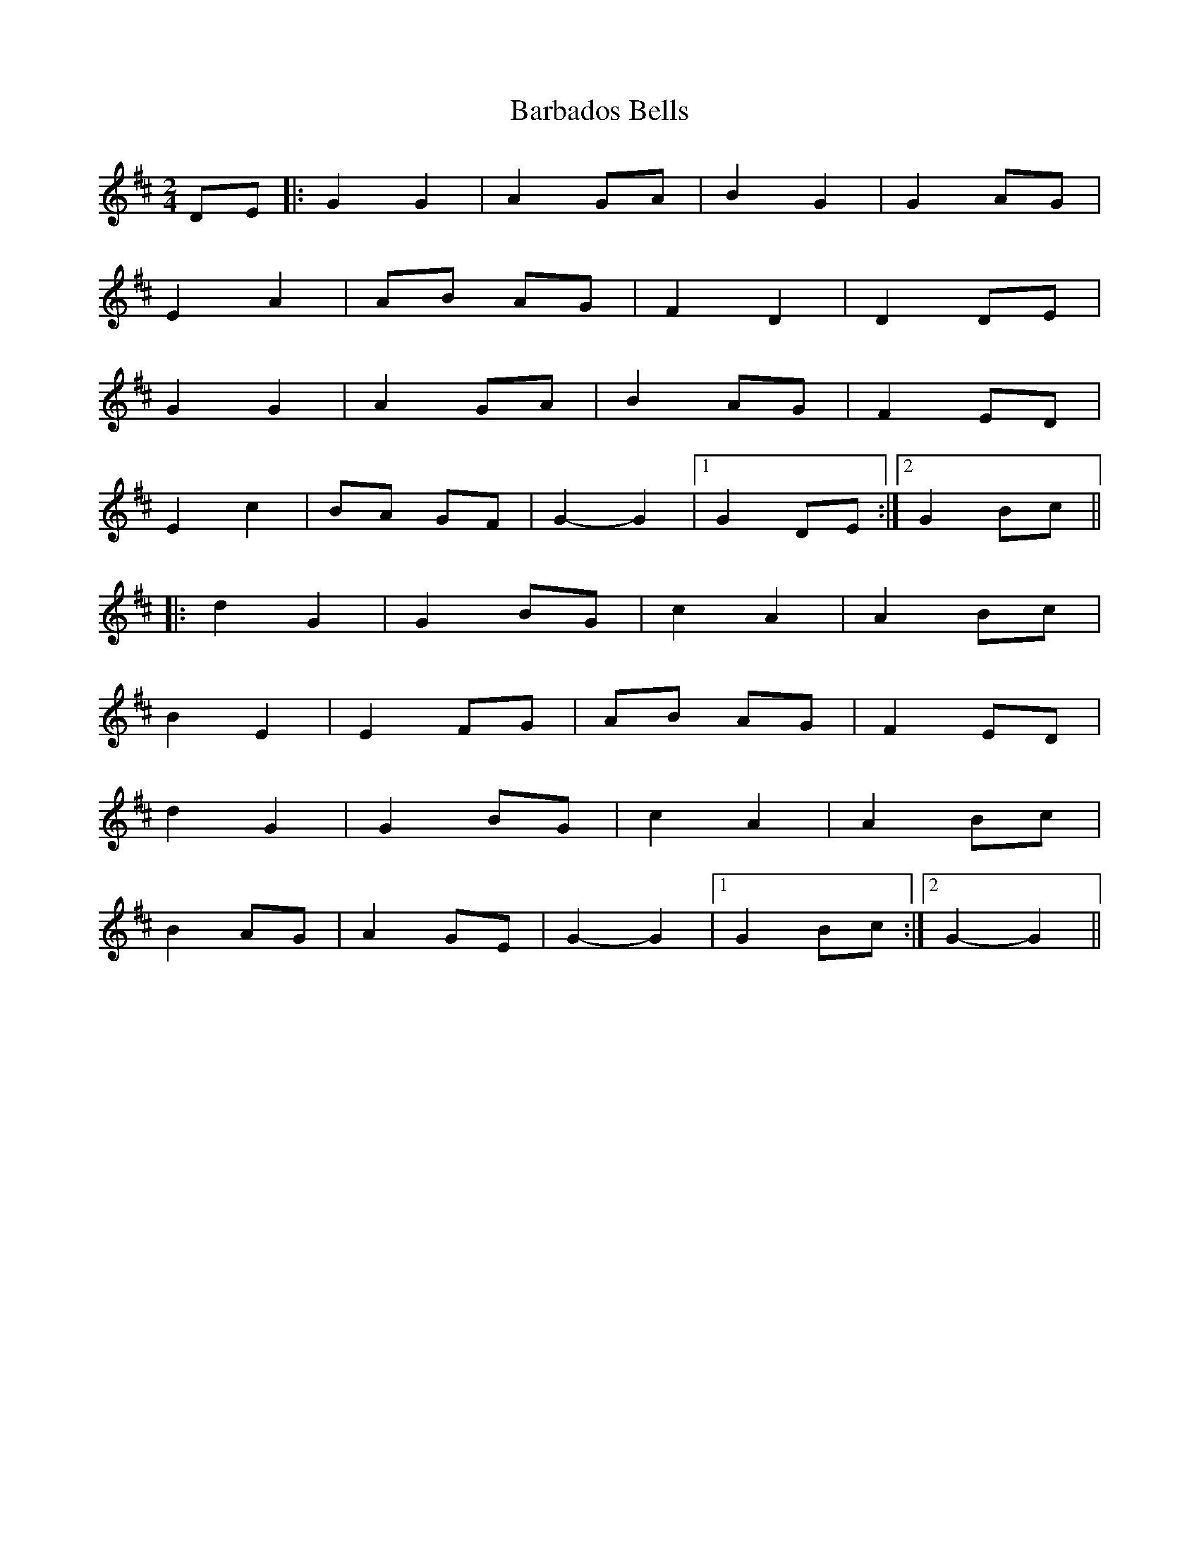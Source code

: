 X: 2
T: Barbados Bells
Z: bdh
S: https://thesession.org/tunes/9573#setting20050
R: polka
M: 2/4
L: 1/8
K: Dmaj
DE |: G2 G2 | A2 GA | B2 G2 | G2 AG | E2 A2 | AB AG | F2 D2 | D2 DE |G2 G2 | A2 GA | B2 AG | F2 ED | E2 c2 | BA GF | G2-G2 |1 G2 DE :|2 G2 Bc |||: d2 G2 | G2 BG | c2 A2 | A2 Bc | B2 E2 | E2 FG | AB AG | F2 ED |d2 G2 | G2 BG | c2 A2 | A2 Bc | B2 AG | A2 GE | G2-G2 |1 G2 Bc :|2 G2-G2 ||
